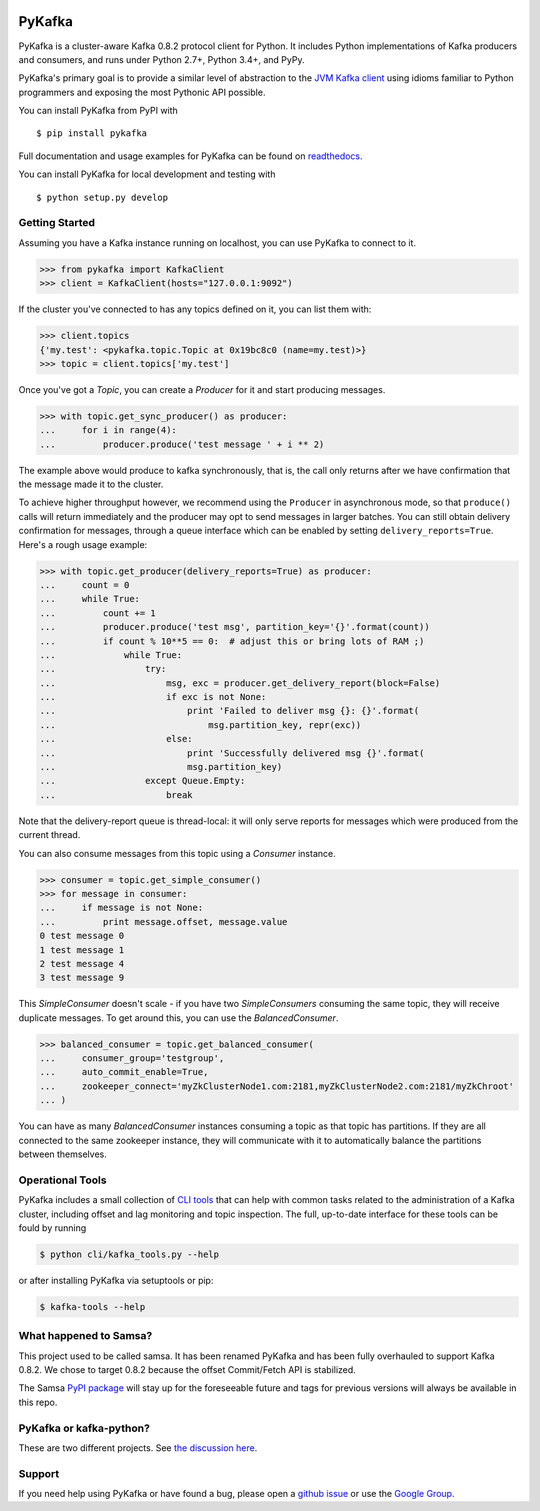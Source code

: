 .. image:: https://travis-ci.org/Parsely/pykafka.svg?branch=master
    :target: https://travis-ci.org/Parsely/pykafka
.. image:: https://codecov.io/github/Parsely/pykafka/coverage.svg?branch=master
    :target: https://codecov.io/github/Parsely/pykafka?branch=master

PyKafka
=======

.. image:: http://i.imgur.com/ztYl4lG.jpg

PyKafka is a cluster-aware Kafka 0.8.2 protocol client for Python. It includes Python
implementations of Kafka producers and consumers, and runs under Python 2.7+, Python 3.4+,
and PyPy.

PyKafka's primary goal is to provide a similar level of abstraction to the
`JVM Kafka client`_ using idioms familiar to Python programmers and exposing
the most Pythonic API possible.

You can install PyKafka from PyPI with

::

    $ pip install pykafka

Full documentation and usage examples for PyKafka can be found on `readthedocs`_.

You can install PyKafka for local development and testing with

::

    $ python setup.py develop

.. _JVM Kafka client: https://github.com/apache/kafka/tree/0.8.2/clients/src/main/java/org/apache/kafka
.. _readthedocs: http://pykafka.readthedocs.org/en/latest/

Getting Started
---------------

Assuming you have a Kafka instance running on localhost, you can use PyKafka
to connect to it.

.. sourcecode:: python

    >>> from pykafka import KafkaClient
    >>> client = KafkaClient(hosts="127.0.0.1:9092")

If the cluster you've connected to has any topics defined on it, you can list
them with:

.. sourcecode:: python

    >>> client.topics
    {'my.test': <pykafka.topic.Topic at 0x19bc8c0 (name=my.test)>}
    >>> topic = client.topics['my.test']

Once you've got a `Topic`, you can create a `Producer` for it and start
producing messages.

.. sourcecode:: python

    >>> with topic.get_sync_producer() as producer:
    ...     for i in range(4):
    ...         producer.produce('test message ' + i ** 2)

The example above would produce to kafka synchronously, that is, the call only
returns after we have confirmation that the message made it to the cluster.

To achieve higher throughput however, we recommend using the ``Producer`` in
asynchronous mode, so that ``produce()`` calls will return immediately and the
producer may opt to send messages in larger batches.  You can still obtain
delivery confirmation for messages, through a queue interface which can be
enabled by setting ``delivery_reports=True``.  Here's a rough usage example:

.. sourcecode:: python

    >>> with topic.get_producer(delivery_reports=True) as producer:
    ...     count = 0
    ...     while True:
    ...         count += 1
    ...         producer.produce('test msg', partition_key='{}'.format(count))
    ...         if count % 10**5 == 0:  # adjust this or bring lots of RAM ;)
    ...             while True:
    ...                 try:
    ...                     msg, exc = producer.get_delivery_report(block=False)
    ...                     if exc is not None:
    ...                         print 'Failed to deliver msg {}: {}'.format(
    ...                             msg.partition_key, repr(exc))
    ...                     else:
    ...                         print 'Successfully delivered msg {}'.format(
    ...                         msg.partition_key)
    ...                 except Queue.Empty:
    ...                     break

Note that the delivery-report queue is thread-local: it will only serve reports
for messages which were produced from the current thread.


You can also consume messages from this topic using a `Consumer` instance.

.. sourcecode:: python

    >>> consumer = topic.get_simple_consumer()
    >>> for message in consumer:
    ...     if message is not None:
    ...         print message.offset, message.value
    0 test message 0
    1 test message 1
    2 test message 4
    3 test message 9

This `SimpleConsumer` doesn't scale - if you have two `SimpleConsumers`
consuming the same topic, they will receive duplicate messages. To get around
this, you can use the `BalancedConsumer`.

.. sourcecode:: python

    >>> balanced_consumer = topic.get_balanced_consumer(
    ...     consumer_group='testgroup',
    ...     auto_commit_enable=True,
    ...     zookeeper_connect='myZkClusterNode1.com:2181,myZkClusterNode2.com:2181/myZkChroot'
    ... )

You can have as many `BalancedConsumer` instances consuming a topic as that
topic has partitions. If they are all connected to the same zookeeper instance,
they will communicate with it to automatically balance the partitions between
themselves.

Operational Tools
-----------------

PyKafka includes a small collection of `CLI tools`_ that can help with common tasks
related to the administration of a Kafka cluster, including offset and lag monitoring and
topic inspection. The full, up-to-date interface for these tools can be fould by running

.. sourcecode::

    $ python cli/kafka_tools.py --help

or after installing PyKafka via setuptools or pip:

.. sourcecode::

    $ kafka-tools --help

.. _CLI tools: https://github.com/Parsely/pykafka/blob/master/pykafka/cli/kafka_tools.py

What happened to Samsa?
-----------------------

This project used to be called samsa. It has been renamed PyKafka and has been
fully overhauled to support Kafka 0.8.2. We chose to target 0.8.2 because the offset
Commit/Fetch API is stabilized.

The Samsa `PyPI package`_  will stay up for the foreseeable future and tags for
previous versions will always be available in this repo.

.. _PyPI package: https://pypi.python.org/pypi/samsa/0.3.11

PyKafka or kafka-python?
------------------------

These are two different projects.
See `the discussion here <https://github.com/Parsely/pykafka/issues/334>`_.

Support
-------

If you need help using PyKafka or have found a bug, please open a `github issue`_ or use the `Google Group`_.

.. _github issue: https://github.com/Parsely/pykafka/issues
.. _Google Group: https://groups.google.com/forum/#!forum/pykafka-user
